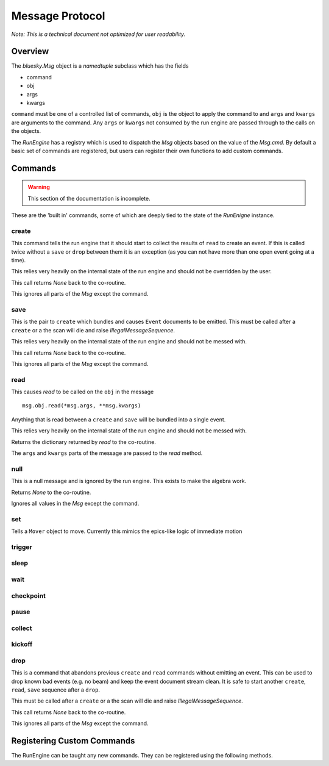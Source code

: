 .. _msg:

Message Protocol
================

*Note: This is a technical document not optimized for user readability.*

Overview
--------

The `bluesky.Msg` object is a `namedtuple` subclass which has the fields

- command
- obj
- args
- kwargs

``command`` must be one of a controlled list of commands, ``obj`` is the
object to apply the command to and ``args`` and ``kwargs`` are arguments to
the command.  Any ``args`` or ``kwargs`` not consumed by the run engine are
passed through to the calls on the objects.

The `RunEngine` has a registry which is used to dispatch the `Msg` objects
based on the value of the `Msg.cmd`.  By default a basic set of commands are
registered, but users can register their own functions to add custom commands.

.. _commands:


Commands
--------

.. warning::

    This section of the documentation is incomplete.

These are the 'built in' commands, some of which are deeply tied to the
state of the `RunEnigne` instance.

create
++++++

This command tells the run engine that it should start to collect the results of
``read`` to create an event.  If this is called twice without a ``save`` or ``drop`` between
them it is an exception (as you can not have more than one open event going at a time).

This relies very heavily on the internal state of the run engine and should not
be overridden by the user.

This call returns `None` back to the co-routine.

This ignores all parts of the `Msg` except the command.

save
++++

This is the pair to ``create`` which bundles and causes ``Event`` documents to be
emitted.  This must be called after a ``create`` or a the scan will die and raise
`IllegalMessageSequence`.

This relies very heavily on the internal state of the run engine and should not
be messed with.

This call returns `None` back to the co-routine.

This ignores all parts of the `Msg` except the command.

read
++++

This causes `read` to be called on the ``obj`` in the message ::

  msg.obj.read(*msg.args, **msg.kwargs)

Anything that is read between a ``create`` and ``save`` will be bundled into
a single event.

This relies very heavily on the internal state of the run engine and should not
be messed with.

Returns the dictionary returned by `read` to the co-routine.

The ``args`` and ``kwargs`` parts of the message are passed to the `read` method.


null
++++

This is a null message and is ignored by the run engine.  This exists to make the algebra work.

Returns `None` to the co-routine.

Ignores all values in the `Msg` except the command.

set
+++

Tells a ``Mover`` object to move.  Currently this mimics the epics-like logic of immediate
motion

trigger
+++++++

sleep
+++++

wait
++++

checkpoint
++++++++++

pause
+++++

collect
+++++++

kickoff
+++++++

drop
++++

This is a command that abandons previous ``create`` and ``read`` commands
without emitting an event. This can be used to drop known bad events
(e.g. no beam) and keep the event document stream clean. It is safe to start
another ``create``, ``read``, ``save`` sequence after a ``drop``.

This must be called after a ``create`` or a the scan will die and raise
`IllegalMessageSequence`.

This call returns `None` back to the co-routine.

This ignores all parts of the `Msg` except the command.

Registering Custom Commands
---------------------------

The RunEngine can be taught any new commands. They can be registered using the
following methods.

.. automethod:: bluesky.run_engine.RunEngine.register_command
    :noindex:

.. automethod:: bluesky.run_engine.RunEngine.unregister_command
    :noindex:
